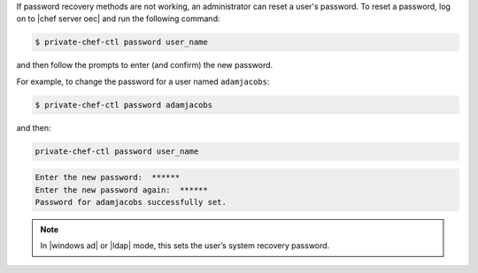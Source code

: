 .. The contents of this file may be included in multiple topics.
.. This file should not be changed in a way that hinders its ability to appear in multiple documentation sets.


If password recovery methods are not working, an administrator can reset a user's password. To reset a password, log on to |chef server oec| and run the following command:

.. code-block:: bash

   $ private-chef-ctl password user_name

and then follow the prompts to enter (and confirm) the new password.

For example, to change the password for a user named ``adamjacobs``:

.. code-block:: bash

   $ private-chef-ctl password adamjacobs

and then:

.. code-block:: bash

   private-chef-ctl password user_name

.. code-block:: bash
   
   Enter the new password:  ******
   Enter the new password again:  ******
   Password for adamjacobs successfully set.

.. note:: In |windows ad| or |ldap| mode, this sets the user’s system recovery password.


